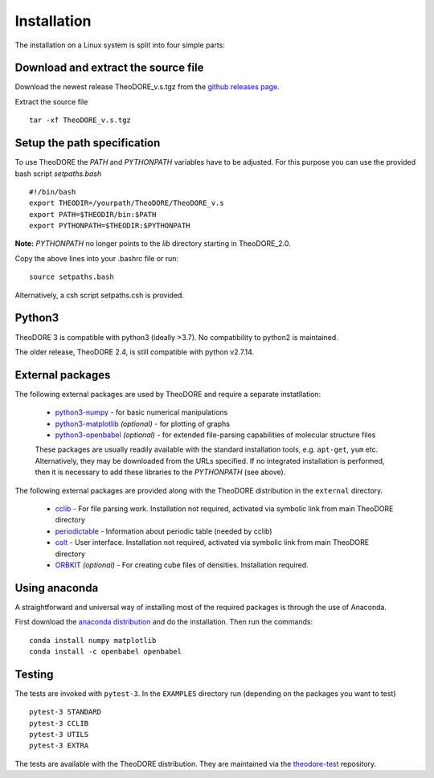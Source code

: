 Installation
------------

The installation on a Linux system is split into four simple parts:

Download and extract the source file
~~~~~~~~~~~~~~~~~~~~~~~~~~~~~~~~~~~~

Download the newest release TheoDORE_v.s.tgz from the `github releases page <https://github.com/felixplasser/theodore-qc/releases>`_.

Extract the source file

::

    tar -xf TheoDORE_v.s.tgz

Setup the path specification
~~~~~~~~~~~~~~~~~~~~~~~~~~~~
To use TheoDORE the `PATH` and `PYTHONPATH` variables have to be adjusted. For this purpose you can use the provided bash script `setpaths.bash`

::

    #!/bin/bash
    export THEODIR=/yourpath/TheoDORE/TheoDORE_v.s
    export PATH=$THEODIR/bin:$PATH
    export PYTHONPATH=$THEODIR:$PYTHONPATH


**Note:** `PYTHONPATH` no longer points to the `lib` directory starting in TheoDORE_2.0.

Copy the above lines into your .bashrc file or run:

::

    source setpaths.bash

Alternatively, a csh script setpaths.csh is provided.

Python3
~~~~~~~

TheoDORE 3 is compatible with python3 (ideally >3.7).
No compatibility to python2 is maintained.

The older release, TheoDORE 2.4, is still compatible with python v2.7.14.

External packages
~~~~~~~~~~~~~~~~~

The following external packages are used by TheoDORE and require a separate instatllation:

    - `python3-numpy <http://numpy.scipy.org/>`_ - for basic numerical manipulations
    - `python3-matplotlib <http://matplotlib.sourceforge.net/>`_ *(optional)* - for plotting of graphs
    - `python3-openbabel <http://openbabel.org/wiki/Python>`_ *(optional)* - for extended file-parsing capabilities of molecular structure files

    These packages are usually readily available with the standard installation tools, e.g. ``apt-get``, ``yum`` etc.
    Alternatively, they may be downloaded from the URLs specified. If no integrated installation is performed, then it is necessary to add these libraries to the `PYTHONPATH` (see above).

The following external packages are provided along with the TheoDORE distribution in the ``external`` directory.

    - `cclib <http://cclib.github.io/>`_ - For file parsing work. Installation not required, activated via symbolic link from main TheoDORE directory
    - `periodictable <https://github.com/pkienzle/periodictable>`_ - Information about periodic table (needed by cclib)
    - `colt <https://github.com/mfsjmenger/colt>`_ - User interface. Installation not required, activated via symbolic link from main TheoDORE directory
    - `ORBKIT <http://orbkit.github.io/>`_ *(optional)* - For creating cube files of densities. Installation required.

Using anaconda
~~~~~~~~~~~~~~

A straightforward and universal way of installing most of the required packages is through the use of Anaconda.

First download the `anaconda distribution <https://www.anaconda.com/distribution/>`_ and do the installation. Then run the commands:

::

    conda install numpy matplotlib
    conda install -c openbabel openbabel

Testing
~~~~~~~

The tests are invoked with ``pytest-3``. In the ``EXAMPLES`` directory run (depending on the packages you want to test)

::

    pytest-3 STANDARD
    pytest-3 CCLIB
    pytest-3 UTILS
    pytest-3 EXTRA

The tests are available with the TheoDORE distribution.
They are maintained via the `theodore-test <https://github.com/felixplasser/theodore-test>`_ repository.

